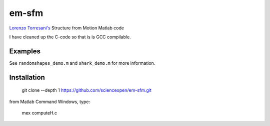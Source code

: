 ======
em-sfm
======
`Lorenzo Torresani's <http://www.cs.dartmouth.edu/~lorenzo/software.html>`_ Structure from Motion Matlab code

I have cleaned up the C-code so that is is GCC compilable.

Examples
========
See ``randomshapes_demo.m`` and ``shark_demo.m`` for more information.

Installation
============
 git clone --depth 1 https://github.com/scienceopen/em-sfm.git
 
from Matlab Command Windows, type:
 
 mex computeH.c
